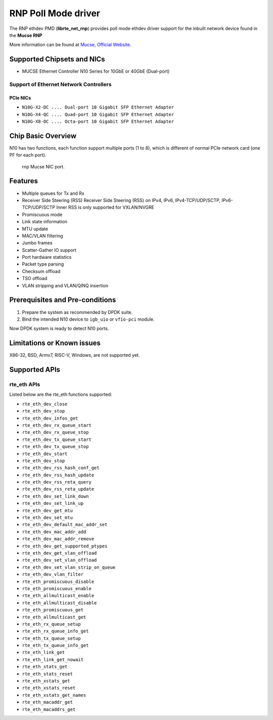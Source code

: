 .. SPDX-License-Identifier: BSD-3-Clause
   Copyright(c) 2023 Mucse IC Design Ltd.

RNP Poll Mode driver
====================

The RNP ethdev PMD (**librte_net_rnp**) provides poll mode ethdev driver
support for the inbuilt network device found in the **Mucse RNP**

More information can be found at `Mucse, Official Website <https://mucse.com/en/pro/pro.aspx>`_.


Supported Chipsets and NICs
---------------------------

- MUCSE Ethernet Controller N10 Series for 10GbE or 40GbE (Dual-port)

Support of Ethernet Network Controllers
~~~~~~~~~~~~~~~~~~~~~~~~~~~~~~~~~~~~~~~

PCIe NICs
^^^^^^^^^

* ``N10G-X2-DC .... Dual-port 10 Gigabit SFP Ethernet Adapter``
* ``N10G-X4-QC .... Quad-port 10 Gigabit SFP Ethernet Adapter``
* ``N10G-X8-OC .... Octa-port 10 Gigabit SFP Ethernet Adapter``


Chip Basic Overview
-------------------

N10 has two functions, each function support multiple ports (1 to 8),
which is different of normal PCIe network card (one PF for each port).

.. _figure_mucse_nic:

.. figure:: img/mucse_nic_port.*

   rnp Mucse NIC port.


Features
--------

- Multiple queues for Tx and Rx
- Receiver Side Steering (RSS)
  Receiver Side Steering (RSS) on IPv4, IPv6, IPv4-TCP/UDP/SCTP, IPv6-TCP/UDP/SCTP
  Inner RSS is only supported for VXLAN/NVGRE
- Promiscuous mode
- Link state information
- MTU update
- MAC/VLAN filtering
- Jumbo frames
- Scatter-Gather IO support
- Port hardware statistics
- Packet type parsing
- Checksum offload
- TSO offload
- VLAN stripping and VLAN/QINQ insertion


Prerequisites and Pre-conditions
--------------------------------

#. Prepare the system as recommended by DPDK suite.

#. Bind the intended N10 device to ``igb_uio`` or ``vfio-pci`` module.

Now DPDK system is ready to detect N10 ports.


Limitations or Known issues
---------------------------

X86-32, BSD, Armv7, RISC-V, Windows, are not supported yet.


Supported APIs
--------------

rte_eth APIs
~~~~~~~~~~~~

Listed below are the rte_eth functions supported:

* ``rte_eth_dev_close``
* ``rte_eth_dev_stop``
* ``rte_eth_dev_infos_get``
* ``rte_eth_dev_rx_queue_start``
* ``rte_eth_dev_rx_queue_stop``
* ``rte_eth_dev_tx_queue_start``
* ``rte_eth_dev_tx_queue_stop``
* ``rte_eth_dev_start``
* ``rte_eth_dev_stop``
* ``rte_eth_dev_rss_hash_conf_get``
* ``rte_eth_dev_rss_hash_update``
* ``rte_eth_dev_rss_reta_query``
* ``rte_eth_dev_rss_reta_update``
* ``rte_eth_dev_set_link_down``
* ``rte_eth_dev_set_link_up``
* ``rte_eth_dev_get_mtu``
* ``rte_eth_dev_set_mtu``
* ``rte_eth_dev_default_mac_addr_set``
* ``rte_eth_dev_mac_addr_add``
* ``rte_eth_dev_mac_addr_remove``
* ``rte_eth_dev_get_supported_ptypes``
* ``rte_eth_dev_get_vlan_offload``
* ``rte_eth_dev_set_vlan_offload``
* ``rte_eth_dev_set_vlan_strip_on_queue``
* ``rte_eth_dev_vlan_filter``
* ``rte_eth_promiscuous_disable``
* ``rte_eth_promiscuous_enable``
* ``rte_eth_allmulticast_enable``
* ``rte_eth_allmulticast_disable``
* ``rte_eth_promiscuous_get``
* ``rte_eth_allmulticast_get``
* ``rte_eth_rx_queue_setup``
* ``rte_eth_rx_queue_info_get``
* ``rte_eth_tx_queue_setup``
* ``rte_eth_tx_queue_info_get``
* ``rte_eth_link_get``
* ``rte_eth_link_get_nowait``
* ``rte_eth_stats_get``
* ``rte_eth_stats_reset``
* ``rte_eth_xstats_get``
* ``rte_eth_xstats_reset``
* ``rte_eth_xstats_get_names``
* ``rte_eth_macaddr_get``
* ``rte_eth_macaddrs_get``

